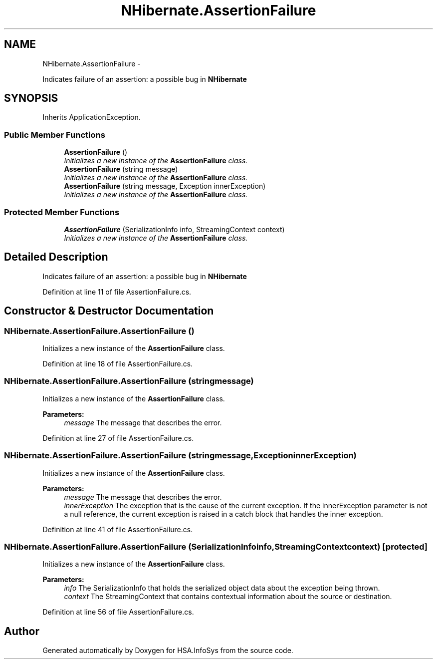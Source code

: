 .TH "NHibernate.AssertionFailure" 3 "Fri Jul 5 2013" "Version 1.0" "HSA.InfoSys" \" -*- nroff -*-
.ad l
.nh
.SH NAME
NHibernate.AssertionFailure \- 
.PP
Indicates failure of an assertion: a possible bug in \fBNHibernate\fP  

.SH SYNOPSIS
.br
.PP
.PP
Inherits ApplicationException\&.
.SS "Public Member Functions"

.in +1c
.ti -1c
.RI "\fBAssertionFailure\fP ()"
.br
.RI "\fIInitializes a new instance of the \fBAssertionFailure\fP class\&. \fP"
.ti -1c
.RI "\fBAssertionFailure\fP (string message)"
.br
.RI "\fIInitializes a new instance of the \fBAssertionFailure\fP class\&. \fP"
.ti -1c
.RI "\fBAssertionFailure\fP (string message, Exception innerException)"
.br
.RI "\fIInitializes a new instance of the \fBAssertionFailure\fP class\&. \fP"
.in -1c
.SS "Protected Member Functions"

.in +1c
.ti -1c
.RI "\fBAssertionFailure\fP (SerializationInfo info, StreamingContext context)"
.br
.RI "\fIInitializes a new instance of the \fBAssertionFailure\fP class\&. \fP"
.in -1c
.SH "Detailed Description"
.PP 
Indicates failure of an assertion: a possible bug in \fBNHibernate\fP 


.PP
Definition at line 11 of file AssertionFailure\&.cs\&.
.SH "Constructor & Destructor Documentation"
.PP 
.SS "NHibernate\&.AssertionFailure\&.AssertionFailure ()"

.PP
Initializes a new instance of the \fBAssertionFailure\fP class\&. 
.PP
Definition at line 18 of file AssertionFailure\&.cs\&.
.SS "NHibernate\&.AssertionFailure\&.AssertionFailure (stringmessage)"

.PP
Initializes a new instance of the \fBAssertionFailure\fP class\&. 
.PP
\fBParameters:\fP
.RS 4
\fImessage\fP The message that describes the error\&. 
.RE
.PP

.PP
Definition at line 27 of file AssertionFailure\&.cs\&.
.SS "NHibernate\&.AssertionFailure\&.AssertionFailure (stringmessage, ExceptioninnerException)"

.PP
Initializes a new instance of the \fBAssertionFailure\fP class\&. 
.PP
\fBParameters:\fP
.RS 4
\fImessage\fP The message that describes the error\&. 
.br
\fIinnerException\fP The exception that is the cause of the current exception\&. If the innerException parameter is not a null reference, the current exception is raised in a catch block that handles the inner exception\&. 
.RE
.PP

.PP
Definition at line 41 of file AssertionFailure\&.cs\&.
.SS "NHibernate\&.AssertionFailure\&.AssertionFailure (SerializationInfoinfo, StreamingContextcontext)\fC [protected]\fP"

.PP
Initializes a new instance of the \fBAssertionFailure\fP class\&. 
.PP
\fBParameters:\fP
.RS 4
\fIinfo\fP The SerializationInfo that holds the serialized object data about the exception being thrown\&. 
.br
\fIcontext\fP The StreamingContext that contains contextual information about the source or destination\&. 
.RE
.PP

.PP
Definition at line 56 of file AssertionFailure\&.cs\&.

.SH "Author"
.PP 
Generated automatically by Doxygen for HSA\&.InfoSys from the source code\&.
